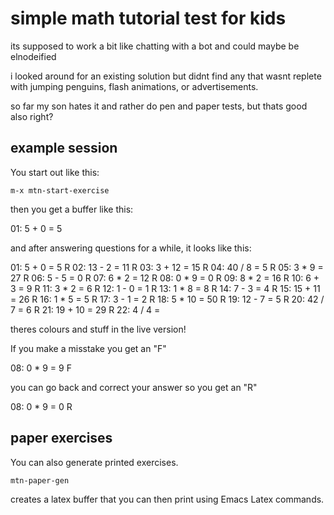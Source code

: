 * simple math tutorial test for kids
its supposed to work a bit like chatting with a bot
and could maybe be elnodeified

i looked around for an existing solution but didnt find any that
wasnt replete with jumping penguins, flash animations, or
advertisements.

so far my son hates it and rather do pen and paper tests, but thats
good also right?

** example session
You start out like this:

=m-x mtn-start-exercise=

then you get a buffer like this:


  01:     5 + 0  =  5      

and after answering questions for a while, it looks like this:

  01:     5 + 0  =  5      R 
  02:    13 - 2  =  11     R 
  03:    3 + 12  =  15     R 
  04:    40 / 8  =  5      R 
  05:     3 * 9  =  27     R 
  06:     5 - 5  =  0      R 
  07:     6 * 2  =  12     R 
  08:     0 * 9  =  0      R 
  09:     8 * 2  =  16     R 
  10:     6 + 3  =  9      R 
  11:     3 * 2  =  6      R 
  12:     1 - 0  =  1      R 
  13:     1 * 8  =  8      R 
  14:     7 - 3  =  4      R 
  15:   15 + 11  =  26     R 
  16:     1 * 5  =  5      R 
  17:     3 - 1  =  2      R 
  18:    5 * 10  =  50     R 
  19:    12 - 7  =  5      R 
  20:    42 / 7  =  6      R 
  21:   19 + 10  =  29     R 
  22:     4 / 4  =           

theres colours and stuff in the live version!

If you make a misstake you get an "F"

  08:     0 * 9  =  9      F

you can go back and correct your answer so you get an "R"

  08:     0 * 9  =  0      R

** paper exercises
You can also generate printed exercises.

=mtn-paper-gen=

creates a latex buffer that you can then print using Emacs Latex commands.
